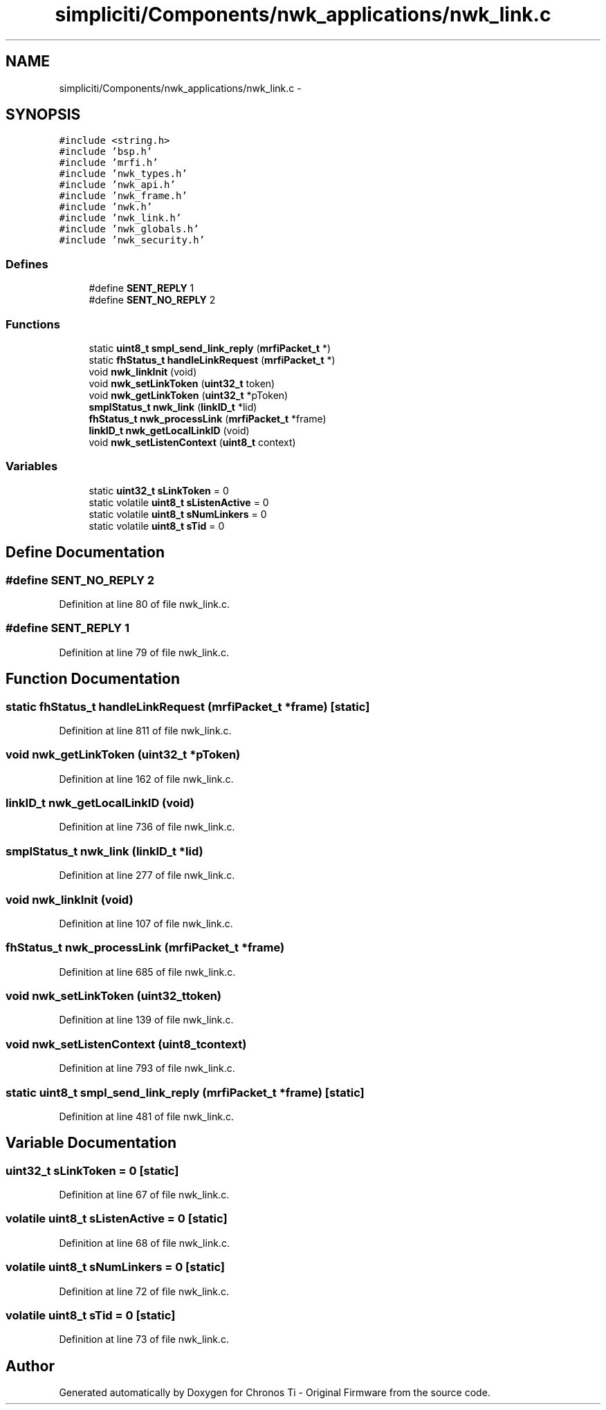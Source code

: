 .TH "simpliciti/Components/nwk_applications/nwk_link.c" 3 "Sun Jun 16 2013" "Version VER 0.0" "Chronos Ti - Original Firmware" \" -*- nroff -*-
.ad l
.nh
.SH NAME
simpliciti/Components/nwk_applications/nwk_link.c \- 
.SH SYNOPSIS
.br
.PP
\fC#include <string\&.h>\fP
.br
\fC#include 'bsp\&.h'\fP
.br
\fC#include 'mrfi\&.h'\fP
.br
\fC#include 'nwk_types\&.h'\fP
.br
\fC#include 'nwk_api\&.h'\fP
.br
\fC#include 'nwk_frame\&.h'\fP
.br
\fC#include 'nwk\&.h'\fP
.br
\fC#include 'nwk_link\&.h'\fP
.br
\fC#include 'nwk_globals\&.h'\fP
.br
\fC#include 'nwk_security\&.h'\fP
.br

.SS "Defines"

.in +1c
.ti -1c
.RI "#define \fBSENT_REPLY\fP   1"
.br
.ti -1c
.RI "#define \fBSENT_NO_REPLY\fP   2"
.br
.in -1c
.SS "Functions"

.in +1c
.ti -1c
.RI "static \fBuint8_t\fP \fBsmpl_send_link_reply\fP (\fBmrfiPacket_t\fP *)"
.br
.ti -1c
.RI "static \fBfhStatus_t\fP \fBhandleLinkRequest\fP (\fBmrfiPacket_t\fP *)"
.br
.ti -1c
.RI "void \fBnwk_linkInit\fP (void)"
.br
.ti -1c
.RI "void \fBnwk_setLinkToken\fP (\fBuint32_t\fP token)"
.br
.ti -1c
.RI "void \fBnwk_getLinkToken\fP (\fBuint32_t\fP *pToken)"
.br
.ti -1c
.RI "\fBsmplStatus_t\fP \fBnwk_link\fP (\fBlinkID_t\fP *lid)"
.br
.ti -1c
.RI "\fBfhStatus_t\fP \fBnwk_processLink\fP (\fBmrfiPacket_t\fP *frame)"
.br
.ti -1c
.RI "\fBlinkID_t\fP \fBnwk_getLocalLinkID\fP (void)"
.br
.ti -1c
.RI "void \fBnwk_setListenContext\fP (\fBuint8_t\fP context)"
.br
.in -1c
.SS "Variables"

.in +1c
.ti -1c
.RI "static \fBuint32_t\fP \fBsLinkToken\fP = 0"
.br
.ti -1c
.RI "static volatile \fBuint8_t\fP \fBsListenActive\fP = 0"
.br
.ti -1c
.RI "static volatile \fBuint8_t\fP \fBsNumLinkers\fP = 0"
.br
.ti -1c
.RI "static volatile \fBuint8_t\fP \fBsTid\fP = 0"
.br
.in -1c
.SH "Define Documentation"
.PP 
.SS "#define \fBSENT_NO_REPLY\fP   2"
.PP
Definition at line 80 of file nwk_link\&.c\&.
.SS "#define \fBSENT_REPLY\fP   1"
.PP
Definition at line 79 of file nwk_link\&.c\&.
.SH "Function Documentation"
.PP 
.SS "static \fBfhStatus_t\fP \fBhandleLinkRequest\fP (\fBmrfiPacket_t\fP *frame)\fC [static]\fP"
.PP
Definition at line 811 of file nwk_link\&.c\&.
.SS "void \fBnwk_getLinkToken\fP (\fBuint32_t\fP *pToken)"
.PP
Definition at line 162 of file nwk_link\&.c\&.
.SS "\fBlinkID_t\fP \fBnwk_getLocalLinkID\fP (void)"
.PP
Definition at line 736 of file nwk_link\&.c\&.
.SS "\fBsmplStatus_t\fP \fBnwk_link\fP (\fBlinkID_t\fP *lid)"
.PP
Definition at line 277 of file nwk_link\&.c\&.
.SS "void \fBnwk_linkInit\fP (void)"
.PP
Definition at line 107 of file nwk_link\&.c\&.
.SS "\fBfhStatus_t\fP \fBnwk_processLink\fP (\fBmrfiPacket_t\fP *frame)"
.PP
Definition at line 685 of file nwk_link\&.c\&.
.SS "void \fBnwk_setLinkToken\fP (\fBuint32_t\fPtoken)"
.PP
Definition at line 139 of file nwk_link\&.c\&.
.SS "void \fBnwk_setListenContext\fP (\fBuint8_t\fPcontext)"
.PP
Definition at line 793 of file nwk_link\&.c\&.
.SS "static \fBuint8_t\fP \fBsmpl_send_link_reply\fP (\fBmrfiPacket_t\fP *frame)\fC [static]\fP"
.PP
Definition at line 481 of file nwk_link\&.c\&.
.SH "Variable Documentation"
.PP 
.SS "\fBuint32_t\fP \fBsLinkToken\fP = 0\fC [static]\fP"
.PP
Definition at line 67 of file nwk_link\&.c\&.
.SS "volatile \fBuint8_t\fP \fBsListenActive\fP = 0\fC [static]\fP"
.PP
Definition at line 68 of file nwk_link\&.c\&.
.SS "volatile \fBuint8_t\fP \fBsNumLinkers\fP = 0\fC [static]\fP"
.PP
Definition at line 72 of file nwk_link\&.c\&.
.SS "volatile \fBuint8_t\fP \fBsTid\fP = 0\fC [static]\fP"
.PP
Definition at line 73 of file nwk_link\&.c\&.
.SH "Author"
.PP 
Generated automatically by Doxygen for Chronos Ti - Original Firmware from the source code\&.
